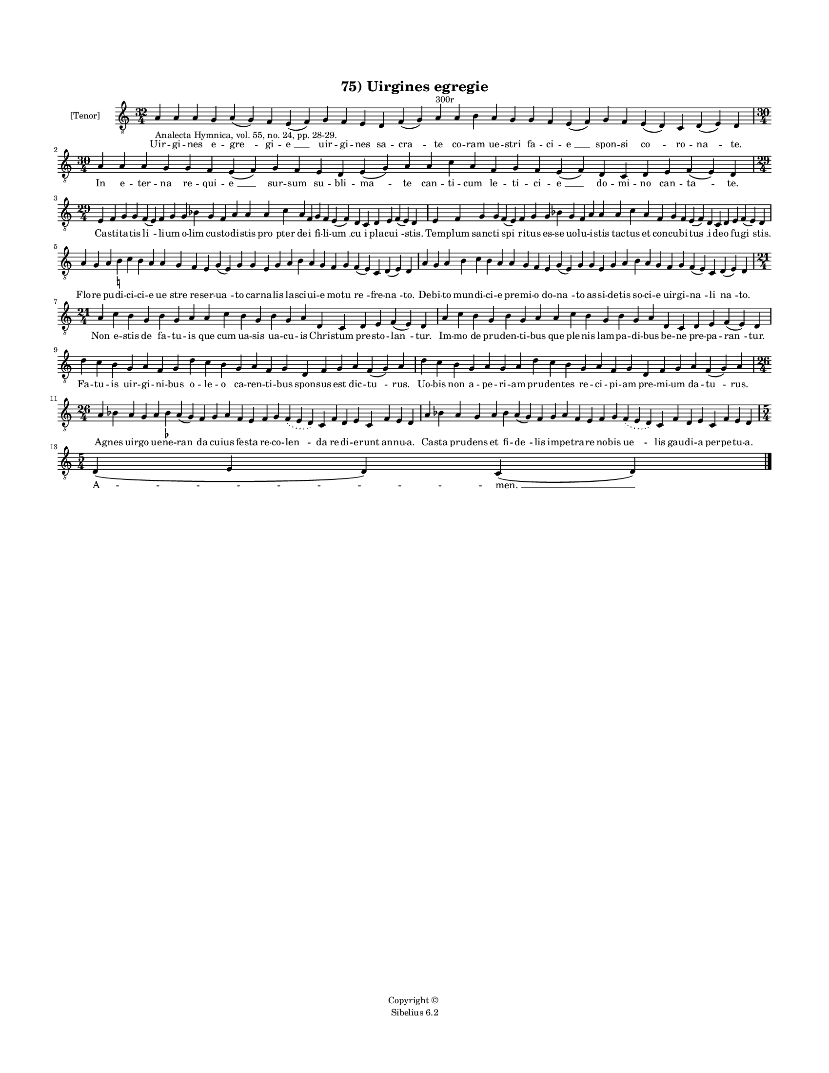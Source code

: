 
\version "2.14.2"
% automatically converted from 75_Uirgines_egregie.xml

\header {
    encodingsoftware = "Sibelius 6.2"
    tagline = "Sibelius 6.2"
    encodingdate = "2015-04-24"
    copyright = "Copyright © "
    title = "75) Uirgines egregie"
    }

#(set-global-staff-size 11.9501574803)
\paper {
    paper-width = 21.59\cm
    paper-height = 27.94\cm
    top-margin = 2.0\cm
    bottom-margin = 1.5\cm
    left-margin = 1.5\cm
    right-margin = 1.5\cm
    between-system-space = 2.1\cm
    page-top-space = 1.28\cm
    }
\layout {
    \context { \Score
        autoBeaming = ##f
        }
    }
PartPOneVoiceOne =  \relative a {
    \clef "treble_8" \key c \major \time 32/4 | % 1
    a4 -"Analecta Hymnica, vol. 55, no. 24, pp. 28-29." a4 a4 g4 a4 ( g4
    ) f4 e4 ( f4 ) g4 f4 e4 d4 f4 ( g4 ) a4 ^"300r" a4 b4 a4 g4 g4 f4 e4
    ( f4 ) g4 f4 e4 ( d4 ) c4 d4 ( e4 ) d4 \break | % 2
    \time 30/4  a'4 a4 a4 g4 g4 f4 e4 ( f4 ) g4 f4 e4 d4 e4 ( g4 ) a4 a4
    c4 a4 f4 g4 f4 e4 ( f4 ) d4 c4 d4 e4 f4 ( e4 ) d4 \break | % 3
    \time 29/4  e4 f4 g4 g4 f4 ( e4 ) f4 g4 g4 bes4 g4 f4 a4 a4 a4 c4 a4
    f4 g4 f4 e4 ( f4 ) d4 c4 d4 e4 f4 ( e4 ) d4 | % 4
    e4 f4 g4 g4 f4 ( e4 ) f4 g4 g4 bes4 g4 f4 a4 a4 a4 c4 a4 f4 g4 f4 e4
    ( f4 ) d4 c4 d4 e4 f4 ( e4 ) d4 \break | % 5
    a'4 g4 a4 b4 -\markup { \natural } c4 b4 a4 a4 g4 f4 e4 g4 ( e4 ) g4
    g4 e4 g4 a4 b4 a4 g4 f4 g4 f4 ( e4 ) c4 d4 ( e4 ) d4 | % 6
    a'4 g4 a4 b4 c4 b4 a4 a4 g4 f4 e4 g4 ( e4 ) g4 g4 e4 g4 a4 b4 a4 g4
    f4 g4 f4 ( e4 ) c4 d4 ( e4 ) d4 \break | % 7
    \time 21/4  a'4 c4 b4 g4 b4 g4 a4 a4 c4 b4 g4 b4 g4 a4 d,4 c4 d4 e4
    f4 ( e4 ) d4 | % 8
    a'4 c4 b4 g4 b4 g4 a4 a4 c4 b4 g4 b4 g4 a4 d,4 c4 d4 e4 f4 ( e4 ) d4
    \break | % 9
    d'4 c4 b4 g4 a4 f4 g4 d'4 c4 b4 g4 a4 f4 g4 d4 f4 g4 a4 f4 ( g4 ) a4
    | \barNumberCheck #10
    d4 c4 b4 g4 a4 g4 a4 d4 c4 b4 g4 a4 f4 g4 d4 f4 g4 a4 f4 ( g4 ) a4
    \break | % 11
    \time 26/4  a4 bes4 a4 g4 a4 bes4 -\markup { \flat } a4 ( g4 ) f4 g4
    a4 f4 e4 f4 g4 \slurDotted f4 ( \slurSolid e4 d4 ) c4 f4 d4 e4 c4 f4
    e4 d4 | % 12
    a'4 bes4 a4 g4 a4 bes4 a4 ( g4 ) f4 g4 a4 f4 e4 f4 g4 \slurDotted f4
    ( \slurSolid e4 d4 ) c4 f4 d4 e4 c4 f4 e4 d4 \break | % 13
    \time 5/4  d4 ( e4 d4 ) c4 ( d4 ) \bar "|."
    }

PartPOneVoiceOneLyricsOne =  \lyricmode { Uir -- gi -- nes e -- "gre "
    -- gi -- "e " __ uir -- gi -- nes sa -- "cra " -- te co -- ram ue --
    stri fa -- ci -- "e " __ spon -- si "co " -- ro -- "na " -- te. In e
    -- ter -- na re -- qui -- "e " __ sur -- sum su -- bli -- "ma " --
    te can -- ti -- cum le -- ti -- ci -- "e " __ do -- mi -- no can --
    "ta " -- te. Ca -- sti -- ta -- tis "li " -- li -- um o -- lim cu --
    sto -- di -- stis "pro " -- pter de -- i fi -- li -- "um " __ "cu "
    -- i pla -- cu -- "i " -- stis. Tem -- plum sanc -- ti "spi " -- ri
    -- tus es -- se uo -- lu -- i -- stis tac -- tus et con -- cu -- bi
    -- "tus " __ i -- de -- o fu -- "gi " -- stis. Flo -- re pu -- di --
    ci -- ci -- e "ue " -- stre re -- ser -- "ua " -- to car -- na --
    lis la -- sci -- ui -- e mo -- tu "re " -- fre -- "na " -- to. De --
    bi -- to mun -- di -- ci -- e pre -- mi -- o do -- "na " -- to as --
    si -- de -- tis so -- ci -- e uir -- gi -- "na " -- li "na " -- to.
    Non e -- stis de fa -- tu -- is que cum ua -- sis ua -- cu -- is
    Chri -- stum pre -- sto -- "lan " -- tur. Im -- mo de pru -- den --
    ti -- bus que ple -- nis lam -- pa -- di -- bus be -- ne pre -- pa
    -- "ran " -- tur. Fa -- tu -- is uir -- gi -- ni -- bus o -- le -- o
    ca -- ren -- ti -- bus spon -- sus est dic -- "tu " -- rus. Uo --
    bis non a -- pe -- ri -- am pru -- den -- tes re -- ci -- pi -- am
    pre -- mi -- um da -- "tu " -- rus. Ag -- nes uir -- go ue -- ne --
    "ran " -- da cu -- ius fe -- sta re -- co -- "len " -- da re -- di
    -- e -- runt an -- nu -- a. Ca -- sta pru -- dens et fi -- "de " --
    lis im -- pe -- tra -- re no -- bis "ue " -- lis gau -- di -- a per
    -- pe -- tu -- a. "A " -- "men. " __ }

% The score definition
\new Staff <<
    \set Staff.instrumentName = "[Tenor]"
    \context Staff << 
        \context Voice = "PartPOneVoiceOne" { \PartPOneVoiceOne }
        \new Lyrics \lyricsto "PartPOneVoiceOne" \PartPOneVoiceOneLyricsOne
        >>
    >>

